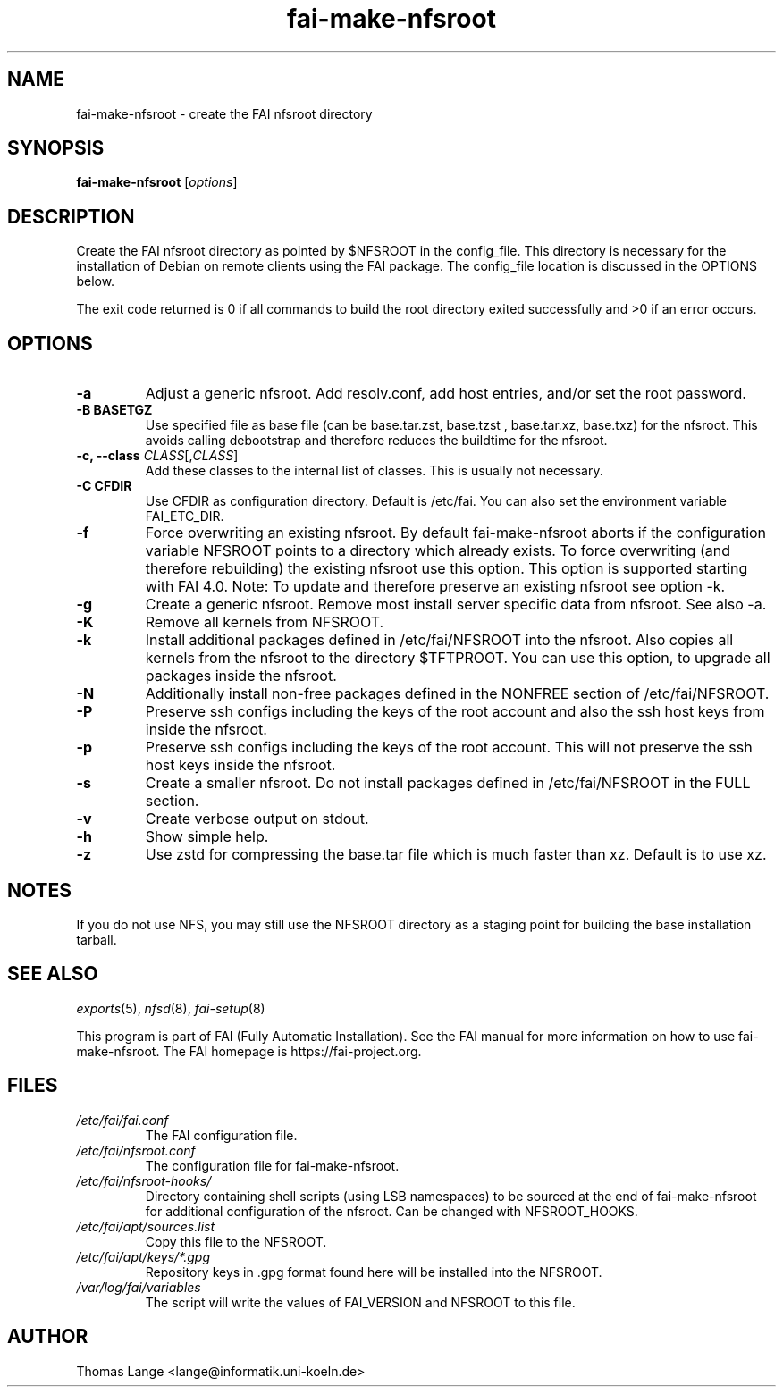 .\"                                      Hey, EMACS: -*- nroff -*-
.if \n(zZ=1 .ig zZ
.if \n(zY=1 .ig zY
.TH fai-make-nfsroot 8 "July 2020" "FAI 5.9"
.de }1
.ds ]X \&\\*(]B\\
.nr )E 0
.if !"\\$1"" .nr )I \\$1n
.}f
.ll \\n(LLu
.in \\n()Ru+\\n(INu+\\n()Iu
.ti \\n(INu
.ie !\\n()Iu+\\n()Ru-\w\\*(]Xu-3p \{\\*(]X
.br\}
.el \\*(]X\h|\\n()Iu+\\n()Ru\c
.}f
..
.\"
.\" File Name macro.  This used to be `.PN', for Path Name,
.\" but Sun doesn't seem to like that very much.
.\"
.de FN
\fI\|\\$1\|\fP
..
.SH NAME
fai-make-nfsroot \- create the FAI nfsroot directory
.SH SYNOPSIS
.B fai-make-nfsroot
.RI [ options ]
.SH DESCRIPTION
Create the FAI nfsroot directory as pointed by $NFSROOT in the
config_file.  This directory is necessary for the installation of
Debian on remote clients using the FAI package. The config_file
location is discussed in the OPTIONS below.

The exit code returned is 0 if all commands to build the root directory exited
successfully and >0 if an error occurs.
.SH OPTIONS
.TP
.B \-a
Adjust a generic nfsroot. Add resolv.conf, add host entries, and/or set the root password.
.TP
.B \-B BASETGZ
Use specified file as base file (can be base.tar.zst, base.tzst , base.tar.xz, base.txz)
for the nfsroot. This avoids
calling debootstrap and therefore reduces the buildtime for the nfsroot.
.TP
.B \-c, --class \fICLASS\fR[,\fICLASS\fR]
Add these classes to the internal list of classes. This is usually not
necessary.
.TP
.B \-C CFDIR
Use CFDIR as configuration directory. Default is /etc/fai. You can
also set the environment variable FAI_ETC_DIR.
.TP
.B \-f
Force overwriting an existing nfsroot. By default fai-make-nfsroot aborts
if the configuration variable NFSROOT points to a directory which already
exists. To force overwriting (and therefore rebuilding) the existing nfsroot
use this option. This option is supported starting with FAI 4.0.
Note: To update and therefore preserve an existing nfsroot see option \-k.
.TP
.B \-g
Create a generic nfsroot. Remove most install server specific data from
nfsroot. See also -a.
.TP
.B \-K
Remove all kernels from NFSROOT.
.TP
.B \-k
Install additional packages defined in /etc/fai/NFSROOT into the
nfsroot. Also copies all kernels from the nfsroot to the directory $TFTPROOT.
You can use this option, to upgrade all packages inside the nfsroot.
.TP
.B \-N
Additionally install non-free packages defined in the NONFREE section of /etc/fai/NFSROOT.
.TP
.B \-P
Preserve ssh configs including the keys of the root account and also
the ssh host keys from inside the nfsroot.
.TP
.B \-p
Preserve ssh configs including the keys of the root account. This will
not preserve the ssh host keys inside the nfsroot.
.TP
.B \-s
Create a smaller nfsroot. Do not install packages defined in /etc/fai/NFSROOT in the FULL section.
.TP
.B \-v
Create verbose output on stdout.
.TP
.BI \-h
Show simple help.
.TP
.B \-z
Use zstd for compressing the base.tar file which is much faster than
xz. Default is to use xz.

.SH NOTES
.PD 0
If you do not use NFS, you may still use the NFSROOT
directory as a staging point for building the base installation tarball.

.PD
.SH SEE ALSO
.PD 0
\fIexports\fP(5), \fInfsd\fP(8), \fIfai-setup\fP(8)

This program is part of FAI (Fully Automatic Installation).  See the FAI manual
for more information on how to use fai-make-nfsroot. The FAI homepage is
https://fai-project.org.
.SH FILES
.PD 0
.TP
.FN /etc/fai/fai.conf
The FAI configuration file.
.TP
.FN /etc/fai/nfsroot.conf
The configuration file for fai-make-nfsroot.
.PD 0
.TP
.FN /etc/fai/nfsroot-hooks/
Directory containing shell scripts (using LSB namespaces) to be sourced at the end of fai-make-nfsroot for additional configuration of the nfsroot. Can be changed with NFSROOT_HOOKS.
.PD 0
.TP
.FN /etc/fai/apt/sources.list
Copy this file to the NFSROOT.
.PD 0
.TP
.FN /etc/fai/apt/keys/*.gpg
Repository keys in .gpg format found here will be installed into the NFSROOT.
.PD 0
.TP
.FN /var/log/fai/variables
The script will write the values of FAI_VERSION and NFSROOT to this file.

.SH AUTHOR
Thomas Lange <lange@informatik.uni-koeln.de>
